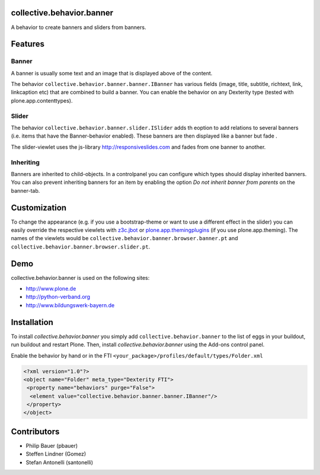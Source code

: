 
collective.behavior.banner
==========================

A behavior to create banners and sliders from banners.

Features
========

Banner
------

A banner is usually some text and an image that is displayed above of the content.

The behavior ``collective.behavior.banner.banner.IBanner`` has various fields (image, title, subtitle, richtext, link, linkcaption etc) that are combined to build a banner. You can enable the behavior on any Dexterity type (tested with plone.app.contenttypes).


Slider
------

The behavior ``collective.behavior.banner.slider.ISlider`` adds th eoption to add relations to several banners (i.e. items that have the Banner-behavior enabled). These banners are then displayed like a banner but fade .

The slider-viewlet uses the js-library http://responsiveslides.com and fades from one banner to another.


Inheriting
----------

Banners are inherited to child-objects. In a controlpanel you can configure which types should display inherited banners. You can also prevent inheriting banners for an item by enabling the option *Do not inherit banner from parents* on the banner-tab.


Customization
=============

To change the appearance (e.g. if you use a bootstrap-theme or want to use a different effect in the slider) you can easily override the respective viewlets with `z3c.jbot <http://pypi.python.org/pypi/z3c.jbot>`_ or `plone.app.themingplugins <https://pypi.python.org/pypi/plone.app.themingplugins>`_ (if you use plone.app.theming). The names of the viewlets would be ``collective.behavior.banner.browser.banner.pt`` and ``collective.behavior.banner.browser.slider.pt``.


Demo
====

collective.behavior.banner is used on the following sites:

- http://www.plone.de
- http://python-verband.org
- http://www.bildungswerk-bayern.de


Installation
============

To install `collective.behavior.banner` you simply add ``collective.behavior.banner`` to the list of eggs in your buildout, run buildout and restart Plone.
Then, install `collective.behavior.banner` using the Add-ons control panel.

Enable the behavior by hand or in the FTI  ``<your_package>/profiles/default/types/Folder.xml``

.. code:: xml

    <?xml version="1.0"?>
    <object name="Folder" meta_type="Dexterity FTI">
     <property name="behaviors" purge="False">
      <element value="collective.behavior.banner.banner.IBanner"/>
     </property>
    </object>


Contributors
============

* Philip Bauer (pbauer)
* Steffen Lindner (Gomez)
* Stefan Antonelli (santonelli)
